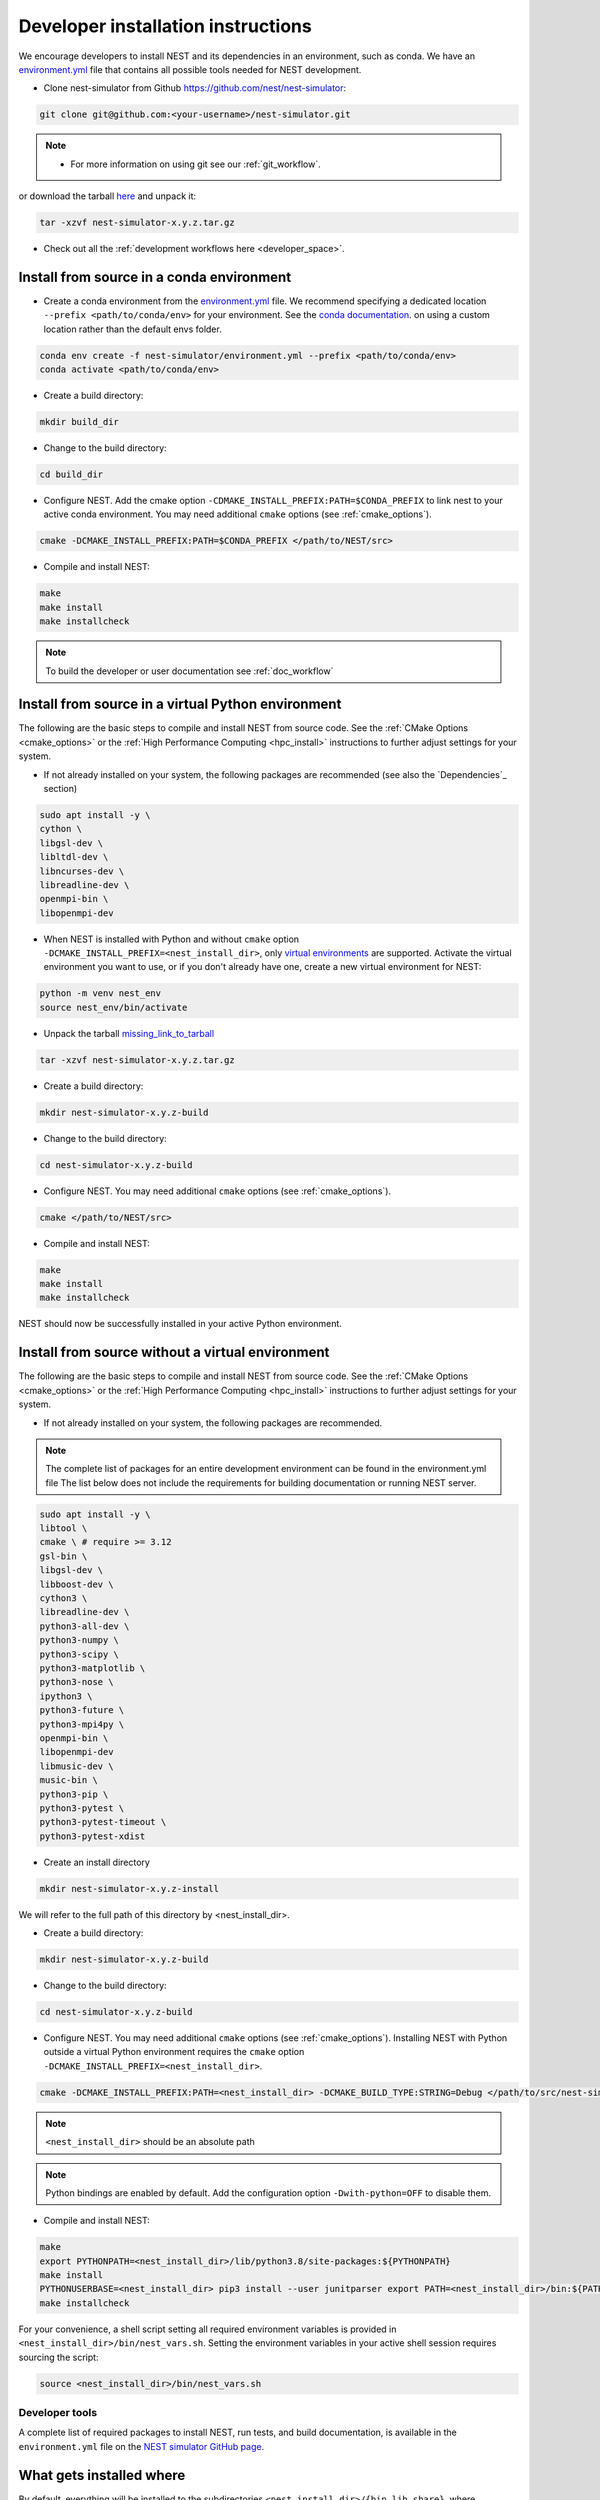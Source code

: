 .. _dev_install:

Developer installation instructions
===================================

We encourage developers to install NEST and its dependencies in an environment, such as conda.
We have an `environment.yml <https://github.com/nest/nest-simulator/blob/master/environment.yml>`_
file that contains all possible tools needed for NEST development.

* Clone nest-simulator from Github `<https://github.com/nest/nest-simulator>`_:

.. code-block:: sh

   git clone git@github.com:<your-username>/nest-simulator.git

.. note::

   * For more information on using git see our :ref:`git_workflow`.


or download the tarball `here <https://github.com/nest/nest-simulator/releases>`_ and unpack it:

.. code-block:: sh

    tar -xzvf nest-simulator-x.y.z.tar.gz

* Check out all the :ref:`development workflows here <developer_space>`.



Install from source in a conda environment
------------------------------------------

* Create a conda environment from the `environment.yml <https://github.com/nest/nest-simulator/blob/master/environment.yml>`_ file.
  We recommend specifying a dedicated location ``--prefix <path/to/conda/env>`` for your environment.
  See the `conda documentation <https://docs.conda.io/projects/conda/en/latest/user-guide/tasks/manage-environments.html#specifying-a-location-for-an-environment>`_.
  on using a custom location rather than the default envs folder.

.. code-block:: sh

    conda env create -f nest-simulator/environment.yml --prefix <path/to/conda/env>
    conda activate <path/to/conda/env>

* Create a build directory:

.. code-block:: sh

    mkdir build_dir

* Change to the build directory:

.. code-block:: sh

    cd build_dir

* Configure NEST. Add the cmake option ``-CDMAKE_INSTALL_PREFIX:PATH=$CONDA_PREFIX`` to link nest to your active conda environment.
  You may need additional ``cmake`` options (see :ref:`cmake_options`).

.. code-block:: sh

   cmake -DCMAKE_INSTALL_PREFIX:PATH=$CONDA_PREFIX </path/to/NEST/src>

* Compile and install NEST:

.. code-block:: sh

    make
    make install
    make installcheck

.. note::

   To build the developer or user documentation see :ref:`doc_workflow`

Install from source in a virtual Python environment
----------------------------------------------------

The following are the basic steps to compile and install NEST from source code. See the
:ref:`CMake Options <cmake_options>` or the :ref:`High Performance Computing <hpc_install>` instructions to
further adjust settings for your system.

* If not already installed on your system, the following packages are recommended (see also the `Dependencies`_
  section)

.. code-block:: bash

    sudo apt install -y \
    cython \
    libgsl-dev \
    libltdl-dev \
    libncurses-dev \
    libreadline-dev \
    openmpi-bin \
    libopenmpi-dev

* When NEST is installed with Python and without ``cmake`` option ``-DCMAKE_INSTALL_PREFIX=<nest_install_dir>``,
  only `virtual environments <https://docs.python.org/3/tutorial/venv.html>`_ are supported.
  Activate the virtual environment you want to use, or if you don't already have one, create a new virtual environment for NEST:

.. code-block:: bash

    python -m venv nest_env
    source nest_env/bin/activate

* Unpack the tarball `<missing_link_to_tarball>`_

.. code-block:: sh

    tar -xzvf nest-simulator-x.y.z.tar.gz

* Create a build directory:

.. code-block:: sh

    mkdir nest-simulator-x.y.z-build

* Change to the build directory:

.. code-block:: sh

    cd nest-simulator-x.y.z-build

* Configure NEST. You may need additional ``cmake`` options (see :ref:`cmake_options`).

.. code-block:: sh

   cmake </path/to/NEST/src>

* Compile and install NEST:

.. code-block:: sh

    make
    make install
    make installcheck

NEST should now be successfully installed in your active Python environment.

.. _sec_no_env:

Install from source without a virtual environment
-------------------------------------------------

The following are the basic steps to compile and install NEST from source code. See the
:ref:`CMake Options <cmake_options>` or the :ref:`High Performance Computing <hpc_install>` instructions to
further adjust settings for your system.

* If not already installed on your system, the following packages are recommended.

.. note::

   The complete list of packages for an entire development environment can be found in the environment.yml file
   The list below does not include the requirements for building documentation or running NEST server.

.. code-block:: bash

    sudo apt install -y \
    libtool \
    cmake \ # require >= 3.12
    gsl-bin \
    libgsl-dev \
    libboost-dev \
    cython3 \
    libreadline-dev \
    python3-all-dev \
    python3-numpy \
    python3-scipy \
    python3-matplotlib \
    python3-nose \
    ipython3 \
    python3-future \
    python3-mpi4py \
    openmpi-bin \
    libopenmpi-dev
    libmusic-dev \
    music-bin \
    python3-pip \
    python3-pytest \
    python3-pytest-timeout \
    python3-pytest-xdist


* Create an install directory

.. code-block:: sh

   mkdir nest-simulator-x.y.z-install

We will refer to the full path of this directory by <nest_install_dir>.

* Create a build directory:

.. code-block:: sh

   mkdir nest-simulator-x.y.z-build

* Change to the build directory:

.. code-block:: sh

    cd nest-simulator-x.y.z-build

* Configure NEST. You may need additional ``cmake`` options (see :ref:`cmake_options`).
  Installing NEST with Python outside a virtual Python environment requires the
  ``cmake`` option ``-DCMAKE_INSTALL_PREFIX=<nest_install_dir>``.

.. code-block:: sh

   cmake -DCMAKE_INSTALL_PREFIX:PATH=<nest_install_dir> -DCMAKE_BUILD_TYPE:STRING=Debug </path/to/src/nest-simulator-x.y.z>

.. note::

   ``<nest_install_dir>`` should be an absolute path

.. note::

   Python bindings are enabled by default. Add the configuration option ``-Dwith-python=OFF`` to disable them.

* Compile and install NEST:

.. code-block:: sh

   make
   export PYTHONPATH=<nest_install_dir>/lib/python3.8/site-packages:${PYTHONPATH}
   make install
   PYTHONUSERBASE=<nest_install_dir> pip3 install --user junitparser export PATH=<nest_install_dir>/bin:${PATH}
   make installcheck

For your convenience, a shell script setting all required environment variables is provided in
``<nest_install_dir>/bin/nest_vars.sh``. Setting the environment variables in your active shell session requires
sourcing the script:

.. code-block:: sh

   source <nest_install_dir>/bin/nest_vars.sh


Developer tools
~~~~~~~~~~~~~~~

A complete list of required packages to install NEST, run tests, and  build documentation, is available in the
``environment.yml`` file  on the `NEST simulator GitHub page <https://github.com/nest/nest-simulator>`_.


What gets installed where
-------------------------

By default, everything will be installed to the subdirectories ``<nest_install_dir>/{bin,lib,share}``, where
``/install/path`` is the install path given to ``cmake``:

- Executables ``<nest_install_dir>/bin``
- Dynamic libraries ``<nest_install_dir>/lib/``
- SLI libraries ``<nest_install_dir>/share/nest/sli``
- Documentation ``<nest_install_dir>/share/doc/nest``
- Examples ``<nest_install_dir>/share/doc/nest/examples``
- PyNEST ``<nest_install_dir>/lib/pythonX.Y/site-packages/nest``
- PyNEST examples ``<nest_install_dir>/share/doc/nest/examples/pynest``

If you want to run the ``nest`` executable or use the ``nest`` Python module without providing explicit paths, you
have to add the installation directory to your search paths.
Please refer to the :ref:`next section <environment_variables>` section for this.


